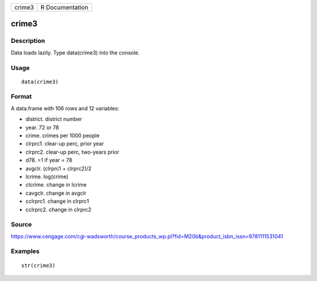 +----------+-------------------+
| crime3   | R Documentation   |
+----------+-------------------+

crime3
------

Description
~~~~~~~~~~~

Data loads lazily. Type data(crime3) into the console.

Usage
~~~~~

::

    data(crime3)

Format
~~~~~~

A data.frame with 106 rows and 12 variables:

-  district. district number

-  year. 72 or 78

-  crime. crimes per 1000 people

-  clrprc1. clear-up perc, prior year

-  clrprc2. clear-up perc, two-years prior

-  d78. =1 if year = 78

-  avgclr. (clrprc1 + clrprc2)/2

-  lcrime. log(crime)

-  clcrime. change in lcrime

-  cavgclr. change in avgclr

-  cclrprc1. change in clrprc1

-  cclrprc2. change in clrprc2

Source
~~~~~~

https://www.cengage.com/cgi-wadsworth/course_products_wp.pl?fid=M20b&product_isbn_issn=9781111531041

Examples
~~~~~~~~

::

     str(crime3)
